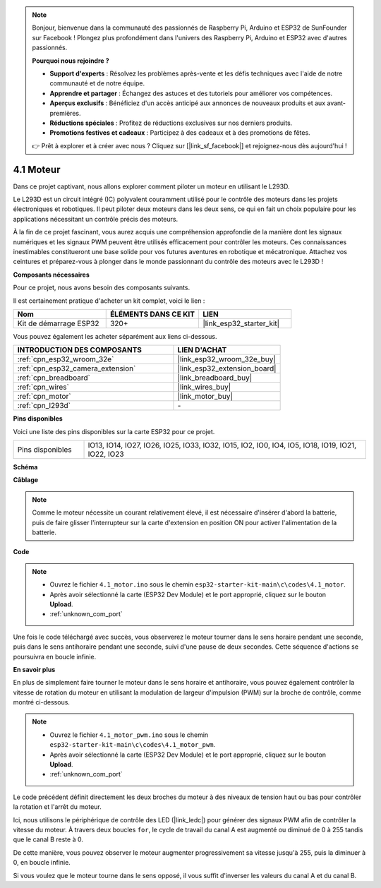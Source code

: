 .. note::

    Bonjour, bienvenue dans la communauté des passionnés de Raspberry Pi, Arduino et ESP32 de SunFounder sur Facebook ! Plongez plus profondément dans l'univers des Raspberry Pi, Arduino et ESP32 avec d'autres passionnés.

    **Pourquoi nous rejoindre ?**

    - **Support d'experts** : Résolvez les problèmes après-vente et les défis techniques avec l'aide de notre communauté et de notre équipe.
    - **Apprendre et partager** : Échangez des astuces et des tutoriels pour améliorer vos compétences.
    - **Aperçus exclusifs** : Bénéficiez d'un accès anticipé aux annonces de nouveaux produits et aux avant-premières.
    - **Réductions spéciales** : Profitez de réductions exclusives sur nos derniers produits.
    - **Promotions festives et cadeaux** : Participez à des cadeaux et à des promotions de fêtes.

    👉 Prêt à explorer et à créer avec nous ? Cliquez sur [|link_sf_facebook|] et rejoignez-nous dès aujourd'hui !

.. _ar_motor:

4.1 Moteur
===========================

Dans ce projet captivant, nous allons explorer comment piloter un moteur en utilisant le L293D.

Le L293D est un circuit intégré (IC) polyvalent couramment utilisé pour le contrôle des moteurs dans les projets électroniques et robotiques. Il peut piloter deux moteurs dans les deux sens, ce qui en fait un choix populaire pour les applications nécessitant un contrôle précis des moteurs.

À la fin de ce projet fascinant, vous aurez acquis une compréhension approfondie de la manière dont les signaux numériques et les signaux PWM peuvent être utilisés efficacement pour contrôler les moteurs. Ces connaissances inestimables constitueront une base solide pour vos futures aventures en robotique et mécatronique. Attachez vos ceintures et préparez-vous à plonger dans le monde passionnant du contrôle des moteurs avec le L293D !

**Composants nécessaires**

Pour ce projet, nous avons besoin des composants suivants. 

Il est certainement pratique d'acheter un kit complet, voici le lien : 

.. list-table::
    :widths: 20 20 20
    :header-rows: 1

    *   - Nom	
        - ÉLÉMENTS DANS CE KIT
        - LIEN
    *   - Kit de démarrage ESP32
        - 320+
        - |link_esp32_starter_kit|

Vous pouvez également les acheter séparément aux liens ci-dessous.

.. list-table::
    :widths: 30 20
    :header-rows: 1

    *   - INTRODUCTION DES COMPOSANTS
        - LIEN D'ACHAT

    *   - :ref:`cpn_esp32_wroom_32e`
        - |link_esp32_wroom_32e_buy|
    *   - :ref:`cpn_esp32_camera_extension`
        - |link_esp32_extension_board|
    *   - :ref:`cpn_breadboard`
        - |link_breadboard_buy|
    *   - :ref:`cpn_wires`
        - |link_wires_buy|
    *   - :ref:`cpn_motor`
        - |link_motor_buy|
    *   - :ref:`cpn_l293d`
        - \-

**Pins disponibles**

Voici une liste des pins disponibles sur la carte ESP32 pour ce projet.

.. list-table::
    :widths: 5 20 

    * - Pins disponibles
      - IO13, IO14, IO27, IO26, IO25, IO33, IO32, IO15, IO2, IO0, IO4, IO5, IO18, IO19, IO21, IO22, IO23


**Schéma**

.. image:: ../../img/circuit/circuit_4.1_motor_l293d.png


    
**Câblage**

.. note:: 

  Comme le moteur nécessite un courant relativement élevé, il est nécessaire d'insérer d'abord la batterie, puis de faire glisser l'interrupteur sur la carte d'extension en position ON pour activer l'alimentation de la batterie. 

.. image:: ../../img/wiring/4.1_motor_l293d_bb.png



**Code**

.. note::

    * Ouvrez le fichier ``4.1_motor.ino`` sous le chemin ``esp32-starter-kit-main\c\codes\4.1_motor``.
    * Après avoir sélectionné la carte (ESP32 Dev Module) et le port approprié, cliquez sur le bouton **Upload**.
    * :ref:`unknown_com_port`
    
    
.. raw:: html
    
  <iframe src=https://create.arduino.cc/editor/sunfounder01/13364fc5-5094-4a84-90ce-07a5f85556dc/preview?embed style="height:510px;width:100%;margin:10px 0" frameborder=0></iframe>



Une fois le code téléchargé avec succès, vous observerez le moteur tourner dans le sens horaire pendant une seconde, puis dans le sens antihoraire pendant une seconde, suivi d'une pause de deux secondes. Cette séquence d'actions se poursuivra en boucle infinie.


**En savoir plus**

En plus de simplement faire tourner le moteur dans le sens horaire et antihoraire, vous pouvez également contrôler la vitesse de rotation du moteur en utilisant la modulation de largeur d'impulsion (PWM) sur la broche de contrôle, comme montré ci-dessous.

.. note::

    * Ouvrez le fichier ``4.1_motor_pwm.ino`` sous le chemin ``esp32-starter-kit-main\c\codes\4.1_motor_pwm``.
    * Après avoir sélectionné la carte (ESP32 Dev Module) et le port approprié, cliquez sur le bouton **Upload**.
    * :ref:`unknown_com_port`
    
    
.. raw:: html

  <iframe src=https://create.arduino.cc/editor/sunfounder01/32c262fd-9975-4137-9973-8b62d7240fee/preview?embed style="height:510px;width:100%;margin:10px 0" frameborder=0></iframe>


Le code précédent définit directement les deux broches du moteur à des niveaux de tension haut ou bas pour contrôler la rotation et l'arrêt du moteur.

Ici, nous utilisons le périphérique de contrôle des LED (|link_ledc|) pour générer des signaux PWM afin de contrôler la vitesse du moteur. À travers deux boucles ``for``, le cycle de travail du canal A est augmenté ou diminué de 0 à 255 tandis que le canal B reste à 0.

De cette manière, vous pouvez observer le moteur augmenter progressivement sa vitesse jusqu'à 255, puis la diminuer à 0, en boucle infinie.

Si vous voulez que le moteur tourne dans le sens opposé, il vous suffit d'inverser les valeurs du canal A et du canal B.

